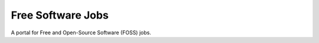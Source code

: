 ==================
Free Software Jobs
==================

A portal for Free and Open-Source Software (FOSS) jobs.
